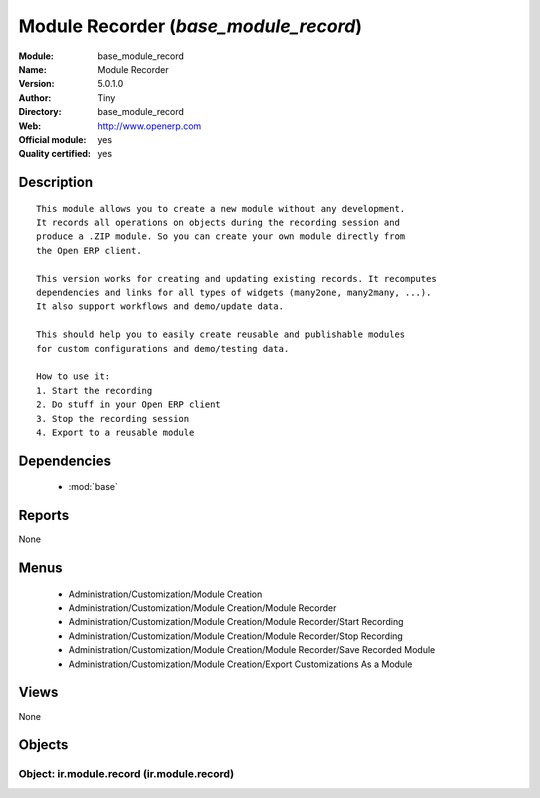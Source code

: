 
.. module:: base_module_record
    :synopsis: Module Recorder (Official, Quality Certified)
    :noindex:
.. 

.. raw:: html

    <link rel="stylesheet" href="../_static/hide_objects_in_sidebar.css" type="text/css" />

Module Recorder (*base_module_record*)
======================================
:Module: base_module_record
:Name: Module Recorder
:Version: 5.0.1.0
:Author: Tiny
:Directory: base_module_record
:Web: http://www.openerp.com
:Official module: yes
:Quality certified: yes

Description
-----------

::

  This module allows you to create a new module without any development.
  It records all operations on objects during the recording session and
  produce a .ZIP module. So you can create your own module directly from
  the Open ERP client.
  
  This version works for creating and updating existing records. It recomputes
  dependencies and links for all types of widgets (many2one, many2many, ...).
  It also support workflows and demo/update data.
  
  This should help you to easily create reusable and publishable modules
  for custom configurations and demo/testing data.
  
  How to use it:
  1. Start the recording
  2. Do stuff in your Open ERP client
  3. Stop the recording session
  4. Export to a reusable module

Dependencies
------------

 * :mod:`base`

Reports
-------

None


Menus
-------

 * Administration/Customization/Module Creation
 * Administration/Customization/Module Creation/Module Recorder
 * Administration/Customization/Module Creation/Module Recorder/Start Recording
 * Administration/Customization/Module Creation/Module Recorder/Stop Recording
 * Administration/Customization/Module Creation/Module Recorder/Save Recorded Module
 * Administration/Customization/Module Creation/Export Customizations As a Module

Views
-----


None



Objects
-------

Object: ir.module.record (ir.module.record)
###########################################

